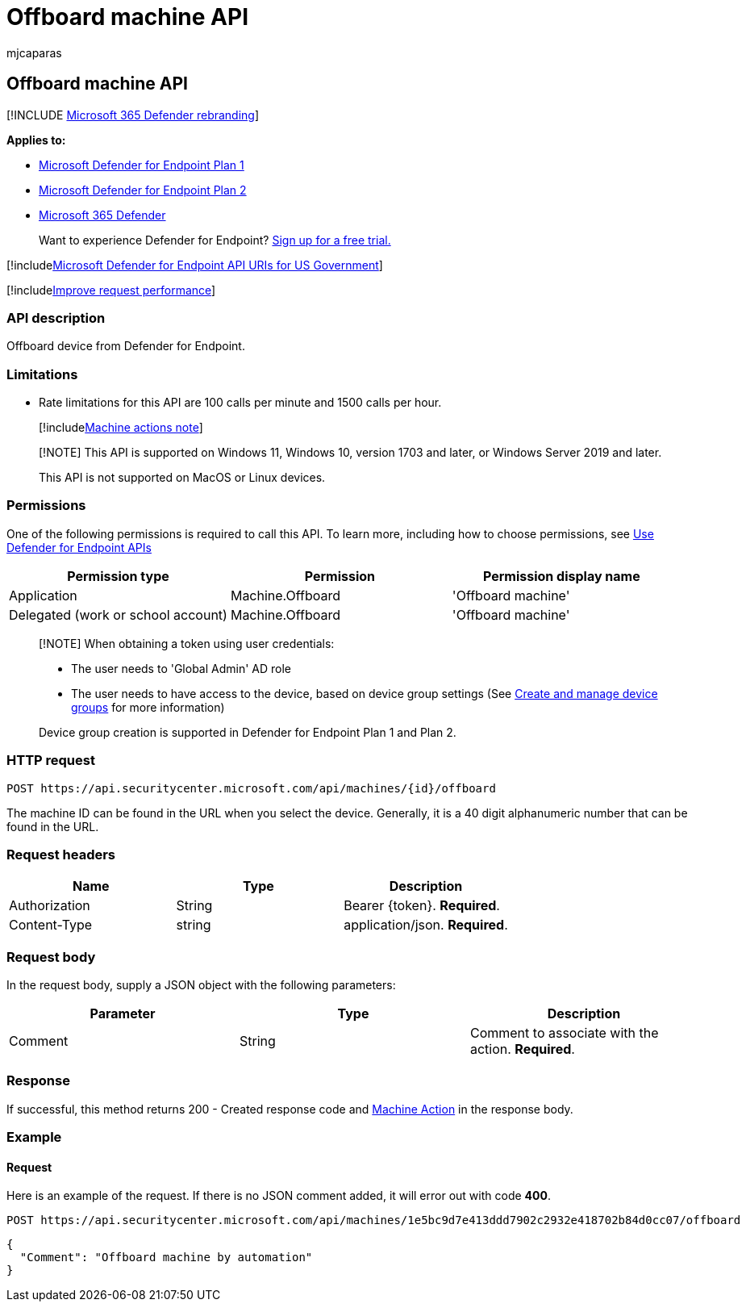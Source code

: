 = Offboard machine API
:audience: ITPro
:author: mjcaparas
:description: Learn how to use an API to offboard a device from Microsoft Defender for Endpoint.
:keywords: apis, graph api, supported apis, collect investigation package
:manager: dansimp
:ms.author: macapara
:ms.collection: M365-security-compliance
:ms.custom: api
:ms.localizationpriority: medium
:ms.mktglfcycl: deploy
:ms.pagetype: security
:ms.service: microsoft-365-security
:ms.sitesec: library
:ms.subservice: mde
:ms.topic: article
:search.appverid: met150

== Offboard machine API

[!INCLUDE xref:../../includes/microsoft-defender.adoc[Microsoft 365 Defender rebranding]]

*Applies to:*

* https://go.microsoft.com/fwlink/p/?linkid=2154037[Microsoft Defender for Endpoint Plan 1]
* https://go.microsoft.com/fwlink/p/?linkid=2154037[Microsoft Defender for Endpoint Plan 2]
* https://go.microsoft.com/fwlink/?linkid=2118804[Microsoft 365 Defender]

____
Want to experience Defender for Endpoint?
https://signup.microsoft.com/create-account/signup?products=7f379fee-c4f9-4278-b0a1-e4c8c2fcdf7e&ru=https://aka.ms/MDEp2OpenTrial?ocid=docs-wdatp-exposedapis-abovefoldlink[Sign up for a free trial.]
____

[!includexref:../../includes/microsoft-defender-api-usgov.adoc[Microsoft Defender for Endpoint API URIs for US Government]]

[!includexref:../../includes/improve-request-performance.adoc[Improve request performance]]

=== API description

Offboard device from Defender for Endpoint.

=== Limitations

* Rate limitations for this API are 100 calls per minute and 1500 calls per hour.
+
[!includexref:../../includes/machineactionsnote.adoc[Machine actions note]]

____
[!NOTE] This API is supported on Windows 11, Windows 10, version 1703 and later, or Windows Server 2019 and later.

This API is not supported on MacOS or Linux devices.
____

=== Permissions

One of the following permissions is required to call this API.
To learn more, including how to choose permissions, see xref:apis-intro.adoc[Use Defender for Endpoint APIs]

|===
| Permission type | Permission | Permission display name

| Application
| Machine.Offboard
| 'Offboard machine'

| Delegated (work or school account)
| Machine.Offboard
| 'Offboard machine'
|===

____
[!NOTE] When obtaining a token using user credentials:

* The user needs to 'Global Admin' AD role
* The user needs to have access to the device, based on device group settings (See xref:machine-groups.adoc[Create and manage device groups] for more information)

Device group creation is supported in Defender for Endpoint Plan 1 and Plan 2.
____

=== HTTP request

[,http]
----
POST https://api.securitycenter.microsoft.com/api/machines/{id}/offboard
----

The machine ID can be found in the URL when you select the device.
Generally, it is a 40 digit alphanumeric number that can be found in the URL.

=== Request headers

|===
| Name | Type | Description

| Authorization
| String
| Bearer \{token}.
*Required*.

| Content-Type
| string
| application/json.
*Required*.
|===

=== Request body

In the request body, supply a JSON object with the following parameters:

|===
| Parameter | Type | Description

| Comment
| String
| Comment to associate with the action.
*Required*.
|===

=== Response

If successful, this method returns 200 - Created response code and xref:machineaction.adoc[Machine Action] in the response body.

=== Example

==== Request

Here is an example of the request.
If there is no JSON comment added, it will error out with code *400*.

[,http]
----
POST https://api.securitycenter.microsoft.com/api/machines/1e5bc9d7e413ddd7902c2932e418702b84d0cc07/offboard
----

[,json]
----
{
  "Comment": "Offboard machine by automation"
}
----
